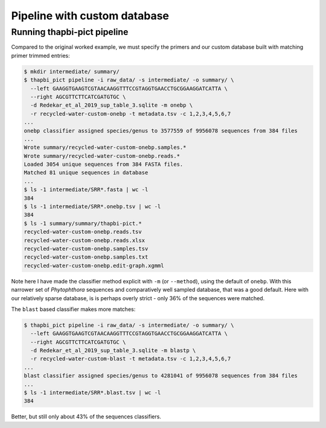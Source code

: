 .. _custom_database_pipeline

Pipeline with custom database
=============================

Running thapbi-pict pipeline
----------------------------

Compared to the original worked example, we must specify the primers and
our custom database built with matching primer trimmed entries:

.. code:: console

    $ mkdir intermediate/ summary/
    $ thapbi_pict pipeline -i raw_data/ -s intermediate/ -o summary/ \
      --left GAAGGTGAAGTCGTAACAAGGTTTCCGTAGGTGAACCTGCGGAAGGATCATTA \
      --right AGCGTTCTTCATCGATGTGC \
      -d Redekar_et_al_2019_sup_table_3.sqlite -m onebp \
      -r recycled-water-custom-onebp -t metadata.tsv -c 1,2,3,4,5,6,7
    ...
    onebp classifier assigned species/genus to 3577559 of 9956078 sequences from 384 files
    ...
    Wrote summary/recycled-water-custom-onebp.samples.*
    Wrote summary/recycled-water-custom-onebp.reads.*
    Loaded 3054 unique sequences from 384 FASTA files.
    Matched 81 unique sequences in database
    ...
    $ ls -1 intermediate/SRR*.fasta | wc -l
    384
    $ ls -1 intermediate/SRR*.onebp.tsv | wc -l
    384
    $ ls -1 summary/summary/thapbi-pict.*
    recycled-water-custom-onebp.reads.tsv
    recycled-water-custom-onebp.reads.xlsx
    recycled-water-custom-onebp.samples.tsv
    recycled-water-custom-onebp.samples.txt
    recycled-water-custom-onebp.edit-graph.xgmml

Note here I have made the classifier method explicit with ``-m`` (or
``--method``), using the default of ``onebp``. With this narrower set
of *Phytophthora* sequences and comparatively well sampled database,
that was a good default. Here with our relatively sparse database, is
is perhaps overly strict - only 36% of the sequences were matched.

The ``blast`` based classifier makes more matches:

.. code:: console

    $ thapbi_pict pipeline -i raw_data/ -s intermediate/ -o summary/ \
      --left GAAGGTGAAGTCGTAACAAGGTTTCCGTAGGTGAACCTGCGGAAGGATCATTA \
      --right AGCGTTCTTCATCGATGTGC \
      -d Redekar_et_al_2019_sup_table_3.sqlite -m blastp \
      -r recycled-water-custom-blast -t metadata.tsv -c 1,2,3,4,5,6,7
    ...
    blast classifier assigned species/genus to 4281041 of 9956078 sequences from 384 files
    ...
    $ ls -1 intermediate/SRR*.blast.tsv | wc -l
    384

Better, but still only about 43% of the sequences classifiers.
